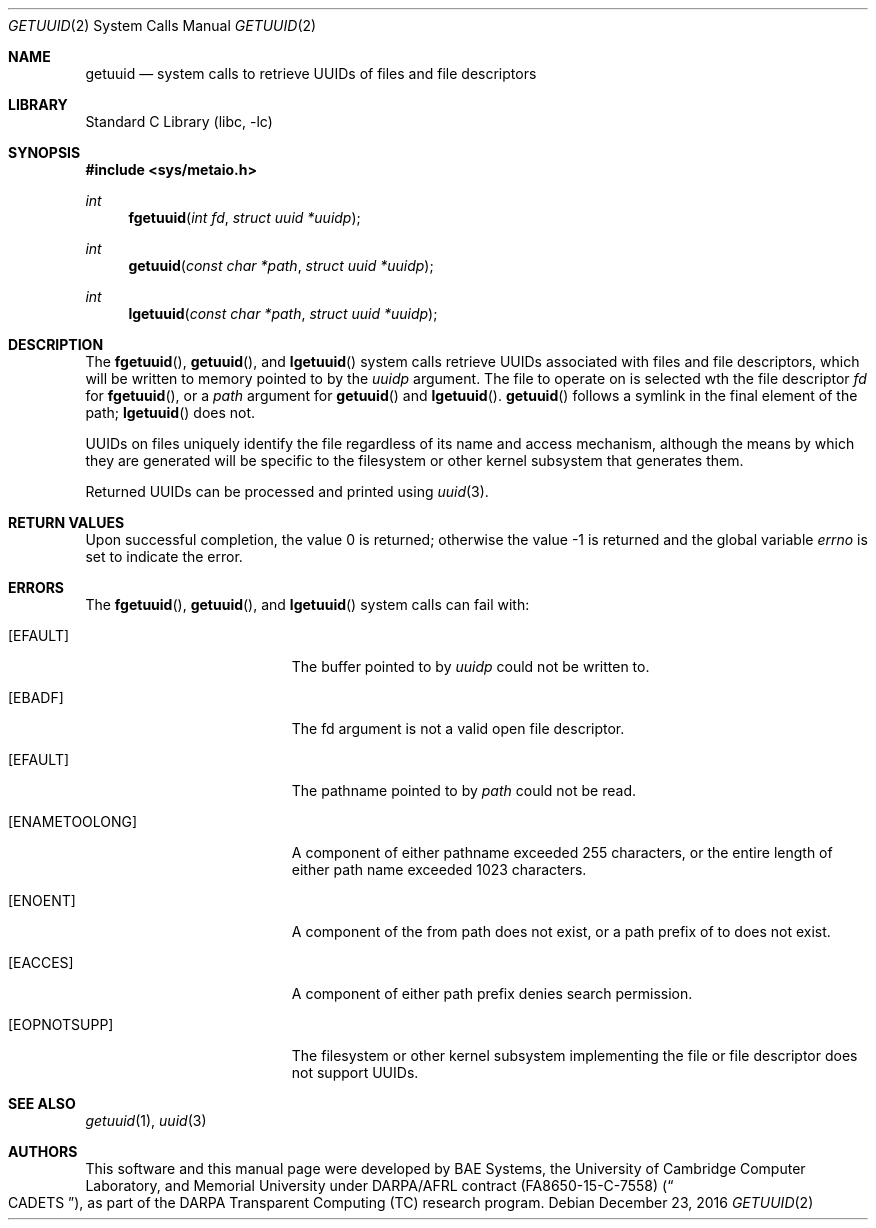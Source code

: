 .\" Copyright (c) 2016 Robert N. M. Watson
.\" All rights reserved.
.\"
.\" This software was developed by BAE Systems, the University of Cambridge
.\" Computer Laboratory, and Memorial University under DARPA/AFRL contract
.\" FA8650-15-C-7558 ("CADETS"), as part of the DARPA Transparent Computing
.\" (TC) research program.
.\"
.\" Redistribution and use in source and binary forms, with or without
.\" modification, are permitted provided that the following conditions
.\" are met:
.\" 1. Redistributions of source code must retain the above copyright
.\"    notice, this list of conditions and the following disclaimer.
.\" 2. Redistributions in binary form must reproduce the above copyright
.\"    notice, this list of conditions and the following disclaimer in the
.\"    documentation and/or other materials provided with the distribution.
.\"
.\" THIS SOFTWARE IS PROVIDED BY THE AUTHOR AND CONTRIBUTORS ``AS IS'' AND
.\" ANY EXPRESS OR IMPLIED WARRANTIES, INCLUDING, BUT NOT LIMITED TO, THE
.\" IMPLIED WARRANTIES OF MERCHANTABILITY AND FITNESS FOR A PARTICULAR PURPOSE
.\" ARE DISCLAIMED.  IN NO EVENT SHALL THE AUTHOR OR CONTRIBUTORS BE LIABLE
.\" FOR ANY DIRECT, INDIRECT, INCIDENTAL, SPECIAL, EXEMPLARY, OR CONSEQUENTIAL
.\" DAMAGES (INCLUDING, BUT NOT LIMITED TO, PROCUREMENT OF SUBSTITUTE GOODS
.\" OR SERVICES; LOSS OF USE, DATA, OR PROFITS; OR BUSINESS INTERRUPTION)
.\" HOWEVER CAUSED AND ON ANY THEORY OF LIABILITY, WHETHER IN CONTRACT, STRICT
.\" LIABILITY, OR TORT (INCLUDING NEGLIGENCE OR OTHERWISE) ARISING IN ANY WAY
.\" OUT OF THE USE OF THIS SOFTWARE, EVEN IF ADVISED OF THE POSSIBILITY OF
.\" SUCH DAMAGE.
.\"
.\" $FreeBSD$
.\"
.Dd December 23, 2016
.Dt GETUUID 2
.Os
.Sh NAME
.Nm getuuid
.Nd system calls to retrieve UUIDs of files and file descriptors
.Sh LIBRARY
.Lb libc
.Sh SYNOPSIS
.In sys/metaio.h
.Ft int
.Fn fgetuuid "int fd" "struct uuid *uuidp"
.Ft int
.Fn getuuid "const char *path" "struct uuid *uuidp"
.Ft int
.Fn lgetuuid "const char *path" "struct uuid *uuidp"
.Sh DESCRIPTION
The
.Fn fgetuuid ,
.Fn getuuid ,
and
.Fn lgetuuid
system calls retrieve UUIDs associated with files and file descriptors, which
will be written to memory pointed to by the
.Va uuidp
argument.
The file to operate on is selected wth the file descriptor
.Fa fd
for
.Fn fgetuuid ,
or a
.Fa path
argument
for
.Fn getuuid
and
.Fn lgetuuid .
.Fn getuuid
follows a symlink in the final element of the path;
.Fn lgetuuid
does not.
.Pp
UUIDs on files uniquely identify the file regardless of its name and access
mechanism, although the means by which they are generated will be specific to
the filesystem or other kernel subsystem that generates them.
.Pp
Returned UUIDs can be processed and printed using
.Xr uuid 3 .
.Sh RETURN VALUES
.Rv -std
.Sh ERRORS
The
.Fn fgetuuid ,
.Fn getuuid ,
and
.Fn lgetuuid
system calls can fail with:
.Bl -tag -width Er
.It Bq Er EFAULT
The buffer pointed to by
.Fa uuidp
could not be written to.
.It Bq Er EBADF
The fd argument is not a valid open file descriptor.
.It Bq Er EFAULT
The pathname pointed to by
.Fa path
could not be read.
.It Bq Er ENAMETOOLONG
A component of either pathname exceeded 255 characters, or the entire length
of either path name exceeded 1023 characters.
.It Bq Er ENOENT
A component of the from path does not exist, or a path prefix of to does not
exist.
.It Bq Er EACCES
A component of either path prefix denies search permission.
.It Bq Er EOPNOTSUPP
The filesystem or other kernel subsystem implementing the file or file
descriptor does not support UUIDs.
.Sh SEE ALSO
.Xr getuuid 1 ,
.Xr uuid 3
.Sh AUTHORS
This software and this manual page were developed by BAE Systems, the
University of Cambridge Computer Laboratory, and Memorial University under
DARPA/AFRL contract
.Pq FA8650-15-C-7558
.Pq Do CADETS Dc ,
as part of the DARPA Transparent Computing (TC) research program.
